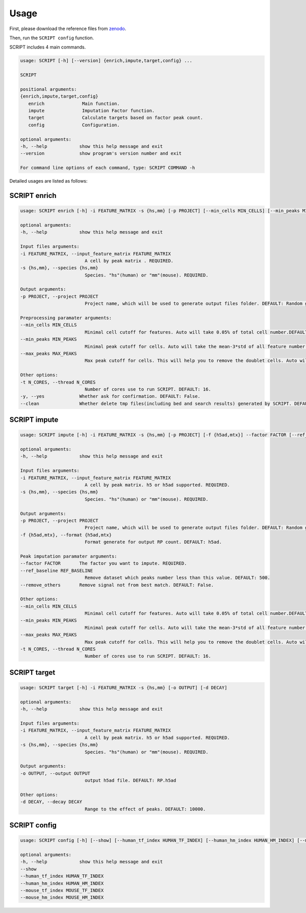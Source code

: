 Usage
============

First, please download the reference files from `zenodo <https://zenodo.org/record/5840810>`_. 

Then, run the ``SCRIPT config`` function.

SCRIPT includes 4 main commands.

.. code:: 

   usage: SCRIPT [-h] [--version] {enrich,impute,target,config} ...

   SCRIPT

   positional arguments:
   {enrich,impute,target,config}
      enrich              Main function.
      impute              Imputation Factor function.
      target              Calculate targets based on factor peak count.
      config              Configuration.

   optional arguments:
   -h, --help            show this help message and exit
   --version             show program's version number and exit

   For command line options of each command, type: SCRIPT COMMAND -h

Detailed usages are listed as follows:

SCRIPT enrich
~~~~~~~~~~~~~~~~~~

.. code:: 

   usage: SCRIPT enrich [-h] -i FEATURE_MATRIX -s {hs,mm} [-p PROJECT] [--min_cells MIN_CELLS] [--min_peaks MIN_PEAKS] [--max_peaks MAX_PEAKS] [-t N_CORES] [-y] [--clean]

   optional arguments:
   -h, --help            show this help message and exit

   Input files arguments:
   -i FEATURE_MATRIX, --input_feature_matrix FEATURE_MATRIX
                           A cell by peak matrix . REQUIRED.
   -s {hs,mm}, --species {hs,mm}
                           Species. "hs"(human) or "mm"(mouse). REQUIRED.

   Output arguments:
   -p PROJECT, --project PROJECT
                           Project name, which will be used to generate output files folder. DEFAULT: Random generate.

   Preprocessing paramater arguments:
   --min_cells MIN_CELLS
                           Minimal cell cutoff for features. Auto will take 0.05% of total cell number.DEFAULT: "auto".
   --min_peaks MIN_PEAKS
                           Minimal peak cutoff for cells. Auto will take the mean-3*std of all feature number (if less than 500 is 500). DEFAULT: "auto".
   --max_peaks MAX_PEAKS
                           Max peak cutoff for cells. This will help you to remove the doublet cells. Auto will take the mean+5*std of all feature number. DEFAULT: "auto".

   Other options:
   -t N_CORES, --thread N_CORES
                           Number of cores use to run SCRIPT. DEFAULT: 16.
   -y, --yes             Whether ask for confirmation. DEFAULT: False.
   --clean               Whether delete tmp files(including bed and search results) generated by SCRIPT. DEFAULT: False.




SCRIPT impute
~~~~~~~~~~~~~~~~~~

.. code:: shell

   usage: SCRIPT impute [-h] -i FEATURE_MATRIX -s {hs,mm} [-p PROJECT] [-f {h5ad,mtx}] --factor FACTOR [--ref_baseline REF_BASELINE] [--remove_others] [--min_cells MIN_CELLS] [--min_peaks MIN_PEAKS] [--max_peaks MAX_PEAKS] [-t N_CORES]

   optional arguments:
   -h, --help            show this help message and exit

   Input files arguments:
   -i FEATURE_MATRIX, --input_feature_matrix FEATURE_MATRIX
                           A cell by peak matrix. h5 or h5ad supported. REQUIRED.
   -s {hs,mm}, --species {hs,mm}
                           Species. "hs"(human) or "mm"(mouse). REQUIRED.

   Output arguments:
   -p PROJECT, --project PROJECT
                           Project name, which will be used to generate output files folder. DEFAULT: Random generate.
   -f {h5ad,mtx}, --format {h5ad,mtx}
                           Format generate for output RP count. DEFAULT: h5ad.

   Peak imputation paramater arguments:
   --factor FACTOR       The factor you want to impute. REQUIRED.
   --ref_baseline REF_BASELINE
                           Remove dataset which peaks number less than this value. DEFAULT: 500.
   --remove_others       Remove signal not from best match. DEFAULT: False.

   Other options:
   --min_cells MIN_CELLS
                           Minimal cell cutoff for features. Auto will take 0.05% of total cell number.DEFAULT: "auto".
   --min_peaks MIN_PEAKS
                           Minimal peak cutoff for cells. Auto will take the mean-3*std of all feature number (if less than 500 is 500). DEFAULT: "auto".
   --max_peaks MAX_PEAKS
                           Max peak cutoff for cells. This will help you to remove the doublet cells. Auto will take the mean+5*std of all feature number. DEFAULT: "auto".
   -t N_CORES, --thread N_CORES
                           Number of cores use to run SCRIPT. DEFAULT: 16.


SCRIPT target
~~~~~~~~~~~~~~~~~~

.. code:: shell

   usage: SCRIPT target [-h] -i FEATURE_MATRIX -s {hs,mm} [-o OUTPUT] [-d DECAY]

   optional arguments:
   -h, --help            show this help message and exit

   Input files arguments:
   -i FEATURE_MATRIX, --input_feature_matrix FEATURE_MATRIX
                           A cell by peak matrix. h5 or h5ad supported. REQUIRED.
   -s {hs,mm}, --species {hs,mm}
                           Species. "hs"(human) or "mm"(mouse). REQUIRED.

   Output arguments:
   -o OUTPUT, --output OUTPUT
                           output h5ad file. DEFAULT: RP.h5ad

   Other options:
   -d DECAY, --decay DECAY
                           Range to the effect of peaks. DEFAULT: 10000.

SCRIPT config
~~~~~~~~~~~~~~~~~~

.. code:: shell

   usage: SCRIPT config [-h] [--show] [--human_tf_index HUMAN_TF_INDEX] [--human_hm_index HUMAN_HM_INDEX] [--mouse_tf_index MOUSE_TF_INDEX] [--mouse_hm_index MOUSE_HM_INDEX]

   optional arguments:
   -h, --help            show this help message and exit
   --show
   --human_tf_index HUMAN_TF_INDEX
   --human_hm_index HUMAN_HM_INDEX
   --mouse_tf_index MOUSE_TF_INDEX
   --mouse_hm_index MOUSE_HM_INDEX

